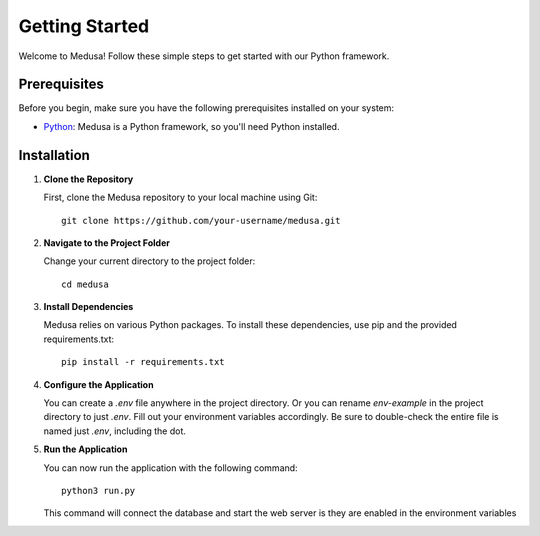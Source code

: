 Getting Started
===============

Welcome to Medusa! Follow these simple steps to get started with our Python framework.

Prerequisites
^^^^^^^^^^^^^

Before you begin, make sure you have the following prerequisites installed on your system:

- `Python <https://www.python.org/downloads/>`_: Medusa is a Python framework, so you'll need Python installed.

Installation
^^^^^^^^^^^^

1. **Clone the Repository**

   First, clone the Medusa repository to your local machine using Git::

       git clone https://github.com/your-username/medusa.git

2. **Navigate to the Project Folder**

   Change your current directory to the project folder::

       cd medusa

3. **Install Dependencies**

   Medusa relies on various Python packages. To install these dependencies, use pip and the provided requirements.txt::

       pip install -r requirements.txt

4. **Configure the Application**

   You can create a `.env` file anywhere in the project directory. Or you can rename `env-example` in the project directory to just `.env`. Fill out your environment variables accordingly. Be sure to double-check the entire file is named just `.env`, including the dot.

5. **Run the Application**

   You can now run the application with the following command::

       python3 run.py

   This command will connect the database and start the web server is they are enabled in the environment variables

.. _environment_variables: /docs/environment_variables.md
.. _documentation: #
